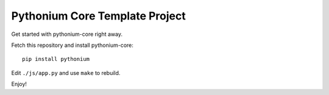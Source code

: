 Pythonium Core Template Project
###############################

Get started with pythonium-core right away.

Fetch this repository and install pythonium-core::

  pip install pythonium

Edit ``./js/app.py`` and use ``make`` to rebuild.

Enjoy!
